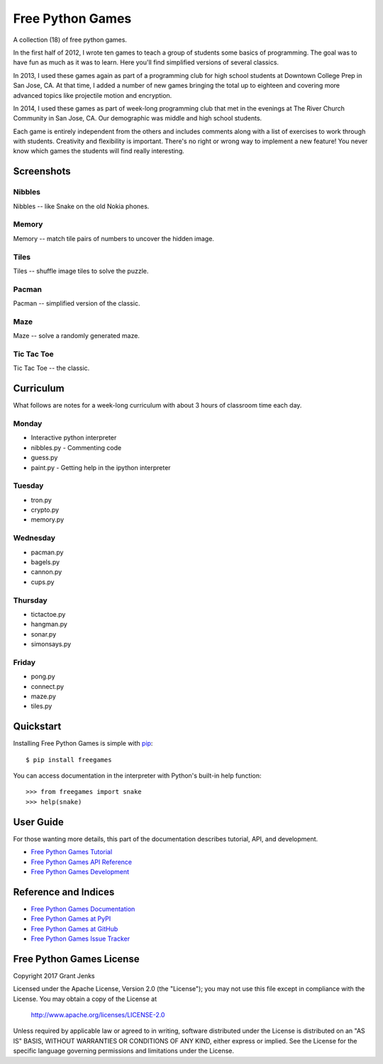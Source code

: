 Free Python Games
=================

A collection (18) of free python games.

In the first half of 2012, I wrote ten games to teach a group of students some basics of programming. The goal was to have fun as much as it was to learn. Here you'll find simplified versions of several classics.

In 2013, I used these games again as part of a programming club for high school students at Downtown College Prep in San Jose, CA. At that time, I added a number of new games bringing the total up to eighteen and covering more advanced topics like projectile motion and encryption.

In 2014, I used these games as part of week-long programming club that met in the evenings at The River Church Community in San Jose, CA. Our demographic was middle and high school students.

Each game is entirely independent from the others and includes comments along with a list of exercises to work through with students. Creativity and flexibility is important. There's no right or wrong way to implement a new feature! You never know which games the students will find really interesting.


Screenshots
-----------

Nibbles
.......

Nibbles -- like Snake on the old Nokia phones.

.. image:: http://www.grantjenks.com/docs/freegames/_static/nibbles.png
   :alt: Nibbles Free Python Game

Memory
......

Memory -- match tile pairs of numbers to uncover the hidden image.

.. image:: http://www.grantjenks.com/docs/freegames/_static/memory.png
   :alt: Memory Free Python Game

Tiles
.....

Tiles -- shuffle image tiles to solve the puzzle.

.. image:: http://www.grantjenks.com/docs/freegames/_static/tiles.png
   :alt: Tiles Free Python Game

Pacman
......

Pacman -- simplified version of the classic.

.. image:: http://www.grantjenks.com/docs/freegames/_static/pacman.png
   :alt: Pacman Free Python Game

Maze
....

Maze -- solve a randomly generated maze.

.. image:: http://www.grantjenks.com/docs/freegames/_static/maze.png
   :alt: Maze Free Python Game

Tic Tac Toe
...........

Tic Tac Toe -- the classic.

.. image:: http://www.grantjenks.com/docs/freegames/_static/tictactoe.png
   :alt: Tic Tac Toe Free Python Game


Curriculum
----------

What follows are notes for a week-long curriculum with about 3 hours of classroom time each day.

Monday
......

- Interactive python interpreter
- nibbles.py
  - Commenting code
- guess.py
- paint.py
  - Getting help in the ipython interpreter

Tuesday
.......

- tron.py
- crypto.py
- memory.py

Wednesday
.........

- pacman.py
- bagels.py
- cannon.py
- cups.py

Thursday
........

- tictactoe.py
- hangman.py
- sonar.py
- simonsays.py

Friday
......

- pong.py
- connect.py
- maze.py
- tiles.py


Quickstart
----------

Installing Free Python Games is simple with
`pip <http://www.pip-installer.org/>`_::

  $ pip install freegames

You can access documentation in the interpreter with Python's built-in help
function::

  >>> from freegames import snake
  >>> help(snake)


User Guide
----------

For those wanting more details, this part of the documentation describes
tutorial, API, and development.

* `Free Python Games Tutorial`_
* `Free Python Games API Reference`_
* `Free Python Games Development`_

.. _`Free Python Games Tutorial`: http://www.grantjenks.com/docs/freegames/tutorial.html
.. _`Free Python Games API Reference`: http://www.grantjenks.com/docs/freegames/api.html
.. _`Free Python Games Development`: http://www.grantjenks.com/docs/freegames/development.html


Reference and Indices
---------------------

* `Free Python Games Documentation`_
* `Free Python Games at PyPI`_
* `Free Python Games at GitHub`_
* `Free Python Games Issue Tracker`_

.. _`Free Python Games Documentation`: http://www.grantjenks.com/docs/freegames/
.. _`Free Python Games at PyPI`: https://pypi.python.org/pypi/freegames/
.. _`Free Python Games at GitHub`: https://github.com/grantjenks/free-python-games/
.. _`Free Python Games Issue Tracker`: https://github.com/grantjenks/free-python-games/issues/


Free Python Games License
-------------------------

Copyright 2017 Grant Jenks

Licensed under the Apache License, Version 2.0 (the "License");
you may not use this file except in compliance with the License.
You may obtain a copy of the License at

    http://www.apache.org/licenses/LICENSE-2.0

Unless required by applicable law or agreed to in writing, software
distributed under the License is distributed on an "AS IS" BASIS,
WITHOUT WARRANTIES OR CONDITIONS OF ANY KIND, either express or implied.
See the License for the specific language governing permissions and
limitations under the License.


